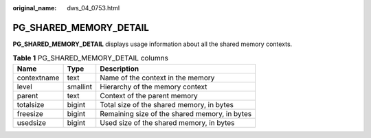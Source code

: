 :original_name: dws_04_0753.html

.. _dws_04_0753:

PG_SHARED_MEMORY_DETAIL
=======================

**PG_SHARED_MEMORY_DETAIL** displays usage information about all the shared memory contexts.

.. table:: **Table 1** PG_SHARED_MEMORY_DETAIL columns

   =========== ======== =============================================
   Name        Type     Description
   =========== ======== =============================================
   contextname text     Name of the context in the memory
   level       smallint Hierarchy of the memory context
   parent      text     Context of the parent memory
   totalsize   bigint   Total size of the shared memory, in bytes
   freesize    bigint   Remaining size of the shared memory, in bytes
   usedsize    bigint   Used size of the shared memory, in bytes
   =========== ======== =============================================
